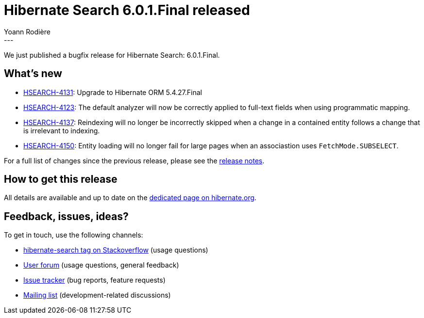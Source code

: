 = Hibernate Search 6.0.1.Final released
Yoann Rodière
:awestruct-tags: [ "Hibernate Search", "Lucene", "Elasticsearch", "Releases" ]
:awestruct-layout: blog-post
:hsearch-doc-url-prefix: https://docs.jboss.org/hibernate/search/6.0/reference/en-US/html_single/
:hsearch-jira-url-prefix: https://hibernate.atlassian.net/browse
:hsearch-version-family: 6.0
:hsearch-jira-project-id: 10061
:hsearch-jira-version-id: 31909
---

We just published a bugfix release for Hibernate Search: 6.0.1.Final.

== What's new

* link:{hsearch-jira-url-prefix}/HSEARCH-4131[HSEARCH-4131]: Upgrade to Hibernate ORM 5.4.27.Final
* link:{hsearch-jira-url-prefix}/HSEARCH-4123[HSEARCH-4123]:
  The default analyzer will now be correctly applied to full-text fields when using programmatic mapping.
* link:{hsearch-jira-url-prefix}/HSEARCH-4137[HSEARCH-4137]:
  Reindexing will no longer be incorrectly skipped when a change in a contained entity
  follows a change that is irrelevant to indexing.
* link:{hsearch-jira-url-prefix}/HSEARCH-4150[HSEARCH-4150]:
  Entity loading will no longer fail for large pages when an associastion uses `FetchMode.SUBSELECT`.

For a full list of changes since the previous release,
please see the
link:https://hibernate.atlassian.net/secure/ReleaseNote.jspa?projectId={hsearch-jira-project-id}&version={hsearch-jira-version-id}[release notes].

== How to get this release

All details are available and up to date on the
link:https://hibernate.org/search/releases/{hsearch-version-family}/#get-it[dedicated page on hibernate.org].

== Feedback, issues, ideas?

To get in touch, use the following channels:

* http://stackoverflow.com/questions/tagged/hibernate-search[hibernate-search tag on Stackoverflow] (usage questions)
* https://discourse.hibernate.org/c/hibernate-search[User forum] (usage questions, general feedback)
* https://hibernate.atlassian.net/browse/HSEARCH[Issue tracker] (bug reports, feature requests)
* http://lists.jboss.org/pipermail/hibernate-dev/[Mailing list] (development-related discussions)
